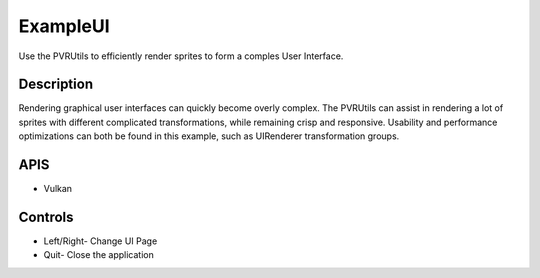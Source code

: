 =========
ExampleUI
=========

.. figure:: ./ExampleUI.png

Use the PVRUtils to efficiently render sprites to form a comples User Interface.

Description
-----------
Rendering graphical user interfaces can quickly become overly complex. The PVRUtils can assist in rendering a lot of sprites with different complicated transformations, while remaining crisp and responsive. Usability and performance optimizations can both be found in this example, such as UIRenderer transformation groups.
	
APIS
----
* Vulkan

Controls
--------
- Left/Right- Change UI Page
- Quit- Close the application